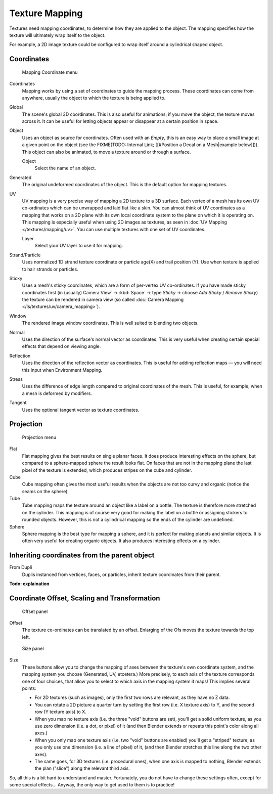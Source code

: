 
..    TODO/Review: {{review|text=missing dupli part}} .


***************
Texture Mapping
***************

Textures need mapping coordinates, to determine how they are applied to the object.
The mapping specifies how the texture will ultimately wrap itself to the object.

For example,
a 2D image texture could be configured to wrap itself around a cylindrical shaped object.


Coordinates
===========

.. figure:: /images/25-Manual-Textures-Mapping-Coord.jpg
   :width: 207px
   :figwidth: 207px

   Mapping Coordinate menu


Coordinates
  Mapping works by using a set of coordinates to guide the mapping process.
  These coordinates can come from anywhere, usually the object to which the texture is being applied to.
Global
  The scene's global 3D coordinates. This is also useful for animations;
  if you move the object, the texture moves across it.
  It can be useful for letting objects appear or disappear at a certain position in space.
Object
  Uses an object as source for coordinates.  Often used with an *Empty*,
  this is an easy way to place a small image at a given point on the object
  (see the FIXME(TODO: Internal Link; [[#Position a Decal on a Mesh|example below]])).
  This object can also be animated, to move a texture around or through a surface.

  Object
    Select the name of an object.
Generated
  The original undeformed coordinates of the object.  This is the default option for mapping textures.
UV
  UV mapping is a very precise way of mapping a 2D texture to a 3D surface.
  Each vertex of a mesh has its own UV co-ordinates which can be unwrapped and laid flat like a skin.
  You can almost think of UV coordinates as a mapping that works on a 2D plane with its own local coordinate system
  to the plane on which it is operating on.
  This mapping is especially useful when using 2D images as textures,
  as seen in :doc:`UV Mapping </textures/mapping/uv>`.
  You can use multiple textures with one set of UV coordinates.

  Layer
    Select your UV layer to use it for mapping.
Strand/Particle
  Uses normalized 1D strand texture coordinate or particle age(X) and trail position (Y).
  Use when texture is applied to hair strands or particles.
Sticky
  Uses a mesh's sticky coordinates, which are a form of per-vertex UV co-ordinates.
  If you have made sticky coordinates first (in (usually)
  Camera View` → :kbd:`Space` → type *Sticky* →  choose *Add Sticky* / *Remove Sticky*)
  the texture can be rendered in camera view (so called :doc:`Camera Mapping </ls/textures/uv/camera_mapping>`).
Window
  The rendered image window coordinates. This is well suited to blending two objects.
Normal
  Uses the direction of the surface's normal vector as coordinates.
  This is very useful when creating certain special effects that depend on viewing angle.
Reflection
  Uses the direction of the reflection vector as coordinates.
  This is useful for adding reflection maps — you will need this input when Environment Mapping.
Stress
  Uses the difference of edge length compared to original coordinates of the mesh.
  This is useful, for example, when a mesh is deformed by modifiers.
Tangent
  Uses the optional tangent vector as texture coordinates.


Projection
==========

.. figure:: /images/25-Manual-Textures-Mapping-Proj.jpg
   :width: 210px
   :figwidth: 210px

   Projection menu


Flat
  Flat mapping gives the best results on single planar faces.
  It does produce interesting effects on the sphere, but compared to a sphere-mapped sphere the result looks flat.
  On faces that are not in the mapping plane the last pixel of the texture is extended,
  which produces stripes on the cube and cylinder.
Cube
  Cube mapping often gives the most useful results when the objects are not too curvy and organic
  (notice the seams on the sphere).
Tube
  Tube mapping maps the texture around an object like a label on a bottle.
  The texture is therefore more stretched on the cylinder.
  This mapping is of course very good for making the label on a bottle or assigning stickers to rounded objects.
  However, this is not a cylindrical mapping so the ends of the cylinder are undefined.
Sphere
  Sphere mapping is the best type for mapping a sphere, and it is perfect for making planets and similar objects.
  It is often very useful for creating organic objects. It also produces interesting effects on a cylinder.


Inheriting coordinates from the parent object
=============================================

From Dupli
   Duplis instanced from vertices, faces, or particles, inherit texture coordinates from their parent.

**Todo: explaination**


Coordinate Offset, Scaling and Transformation
=============================================

.. figure:: /images/25-Manual-Textures-Mapping-Offset.jpg

   Offset panel


Offset
  The texture co-ordinates can be translated by an offset. Enlarging of the Ofs moves the texture towards the top left.


.. figure:: /images/25-Manual-Textures-Mapping-Size.jpg

   Size panel


Size
   These buttons allow you to change the mapping of axes between the texture's own coordinate system,
   and the mapping system you choose (Generated, UV, etcetera.)
   More precisely, to each axis of the texture corresponds one of four choices,
   that allow you to select to which axis in the mapping system it maps! This implies several points:

   - For 2D textures (such as images), only the first two rows are relevant, as they have no Z data.
   - You can rotate a 2D picture a quarter turn by setting the first row (i.e. X texture axis) to Y,
     and the second row (Y texture axis) to X.
   - When you map no texture axis (i.e. the three "void" buttons are set),
     you'll get a solid uniform texture, as you use zero dimension (i.e. a dot, or pixel) of it
     (and then Blender extends or repeats this point's color along all axes.)
   - When you only map one texture axis (i.e. two "void" buttons are enabled)
     you'll get a "striped" texture, as you only use one dimension (i.e. a line of pixel) of it,
     (and then Blender stretches this line along the two other axes).
   - The same goes, for 3D textures (i.e. procedural ones), when one axis is mapped to nothing,
     Blender extends the plan ("slice") along the relevant third axis.

So, all this is a bit hard to understand and master. Fortunately,
you do not have to change these settings often, except for some special effects... Anyway,
the only way to get used to them is to practice!


